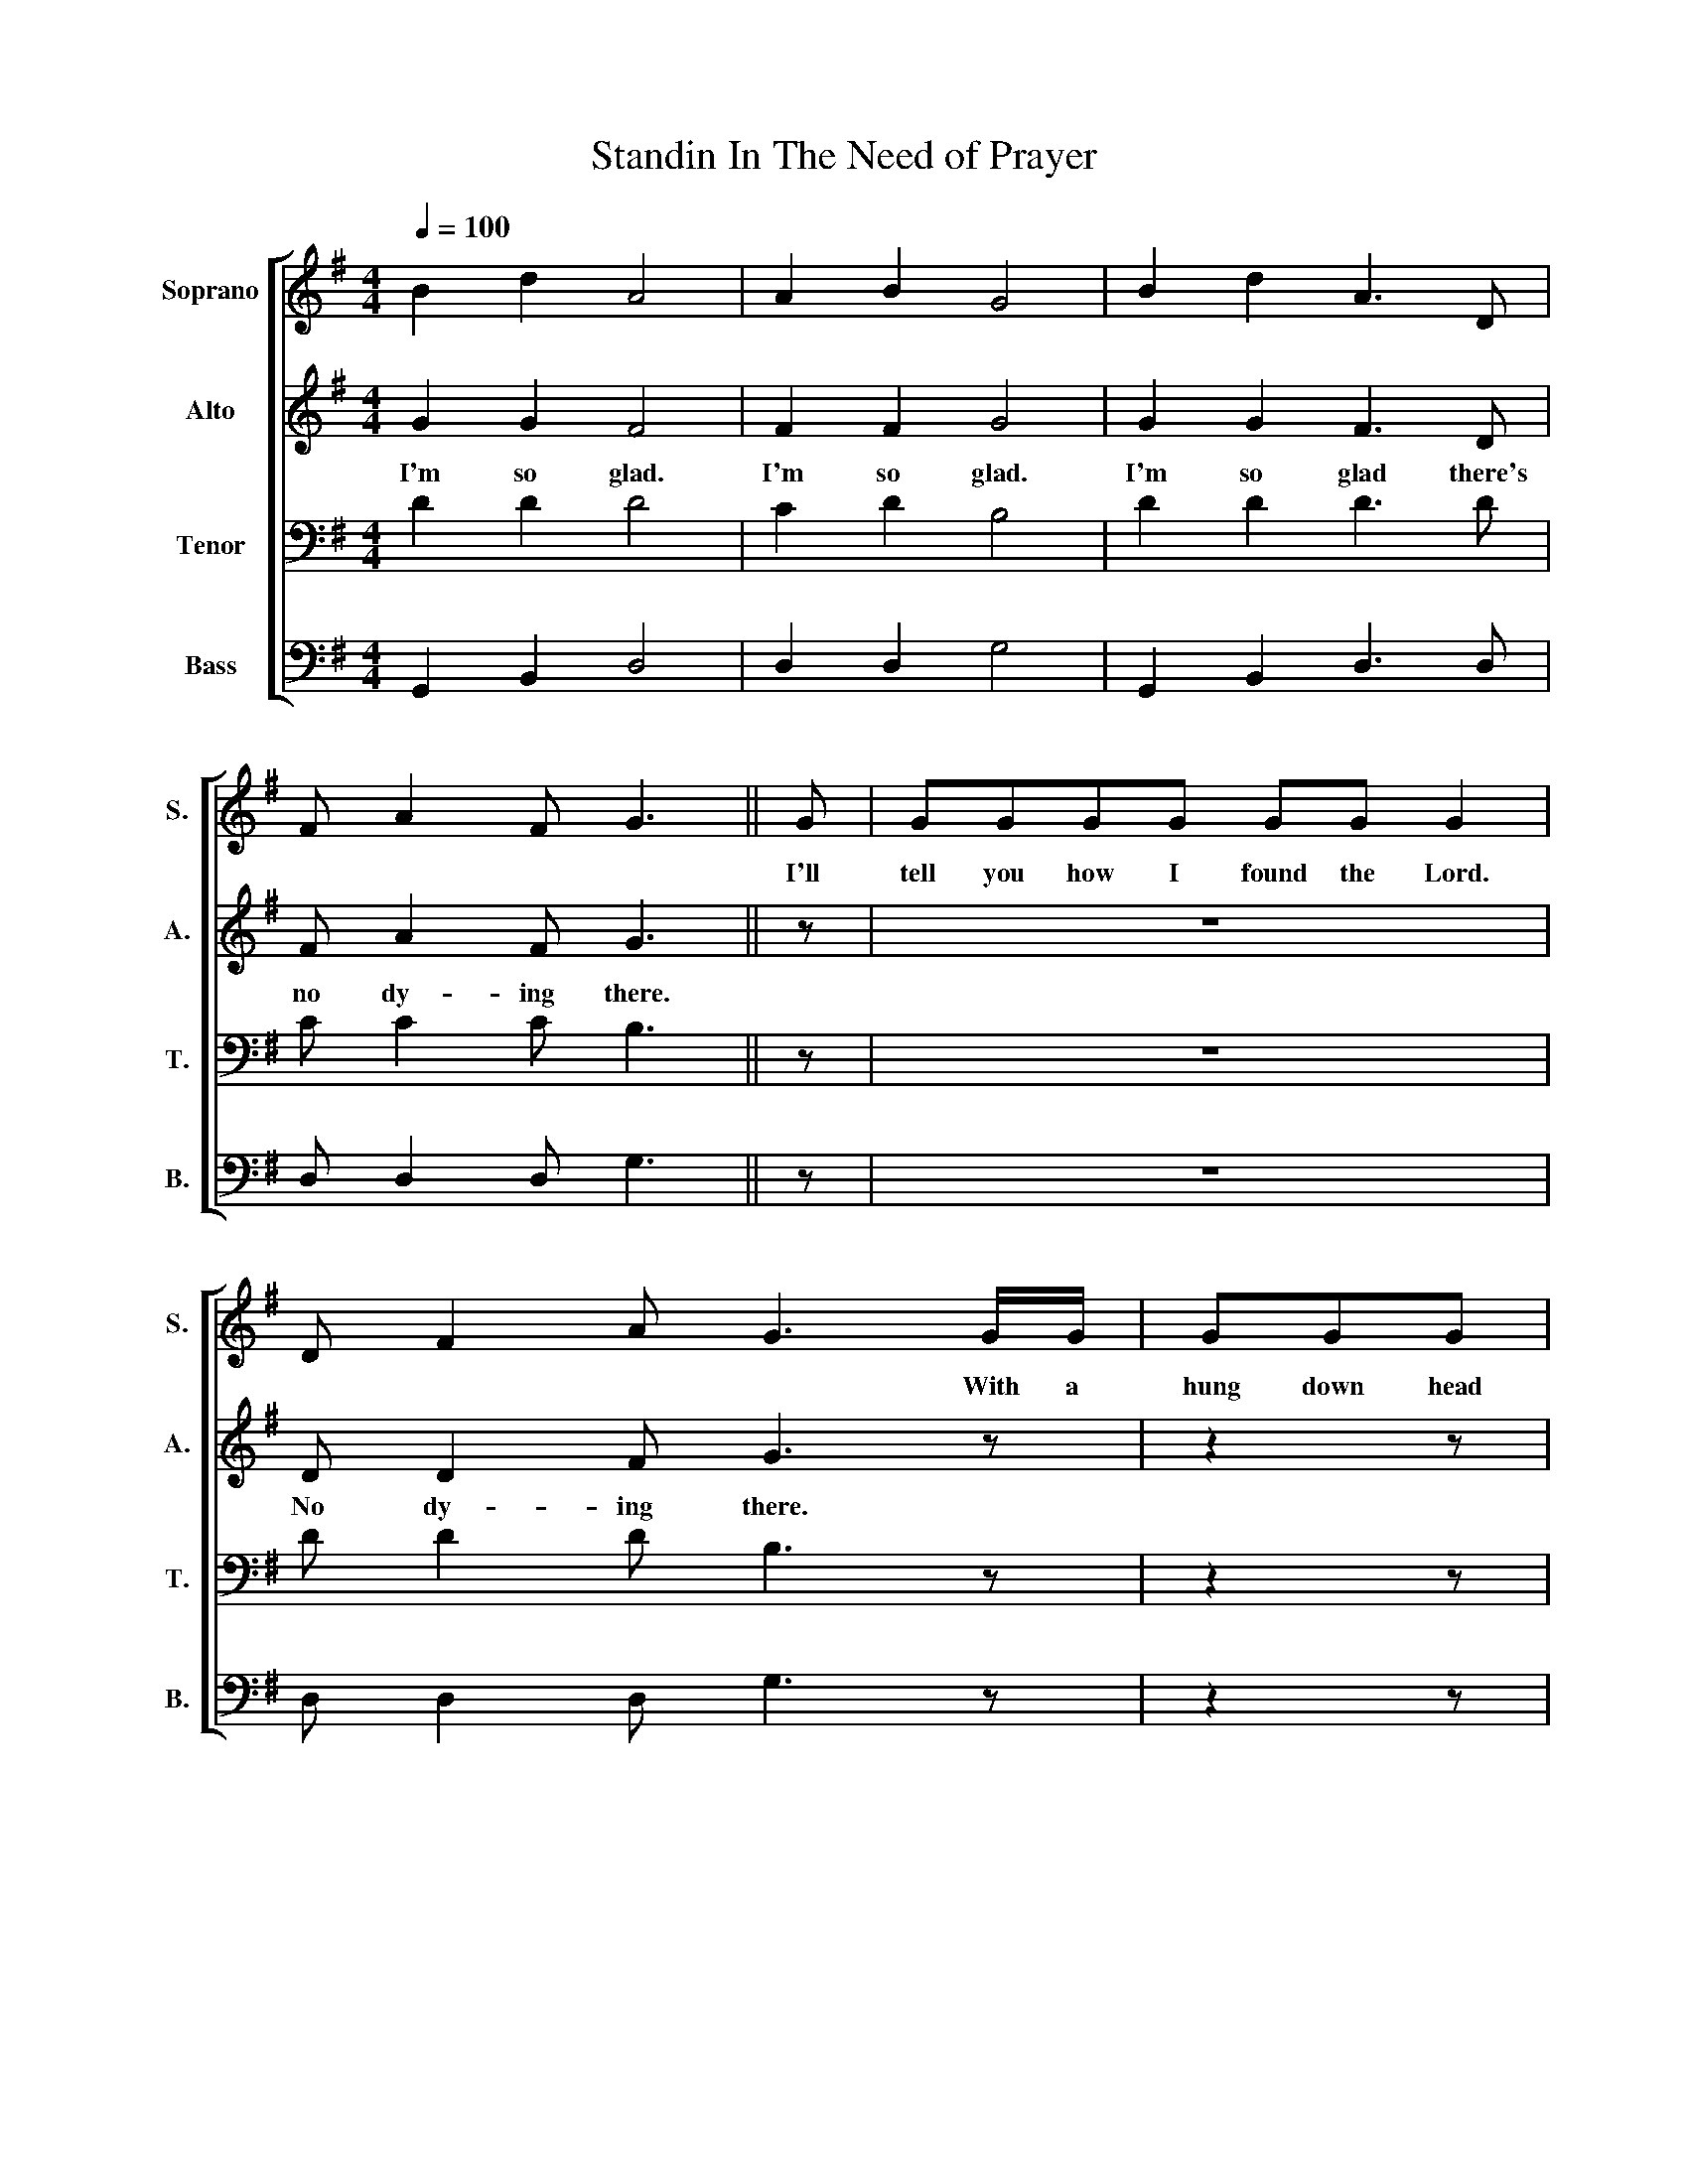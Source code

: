 X:1
T:Standin In The Need of Prayer
Z:Rodeheaver's Plantation Melodies
%%score [ 1 2 3 4 ]
L:1/8
Q:1/4=100
M:4/4
I:linebreak $
K:G
V:1 treble nm="Soprano" snm="S."
V:2 treble nm="Alto" snm="A."
V:3 bass nm="Tenor" snm="T."
V:4 bass nm="Bass" snm="B."
V:1
 B2 d2 A4 | A2 B2 G4 | B2 d2 A3 D |$ F A2 F G3 || G | GGGG GG G2 |$ D F2 A G3 G/G/ | GGG |$ %8
w: ||||I'll|tell you how I found the Lord.|* * * * With a|hung down head|
 GGG G2 | D F2 A G4!D.C.! |] %10
w: and ach- ing heart.||
V:2
 G2 G2 F4 | F2 F2 G4 | G2 G2 F3 D |$ F A2 F G3 || z | z8 |$ D D2 F G3 z | z2 z |$ z4 z | %9
w: I'm so glad.|I'm so glad.|I'm so glad there's|no dy- ing there.|||No dy- ing there.|||
 D D2 F G4 |] %10
w: No dy- ing there.|
V:3
 D2 D2 D4 | C2 D2 B,4 | D2 D2 D3 D |$ C C2 C B,3 || z | z8 |$ D D2 D B,3 z | z2 z |$ z4 z | %9
 D D2 D B,4 |] %10
V:4
 G,,2 B,,2 D,4 | D,2 D,2 G,4 | G,,2 B,,2 D,3 D, |$ D, D,2 D, G,3 || z | z8 |$ D, D,2 D, G,3 z | %7
 z2 z |$ z4 z | D, D,2 D, G,4 |] %10
